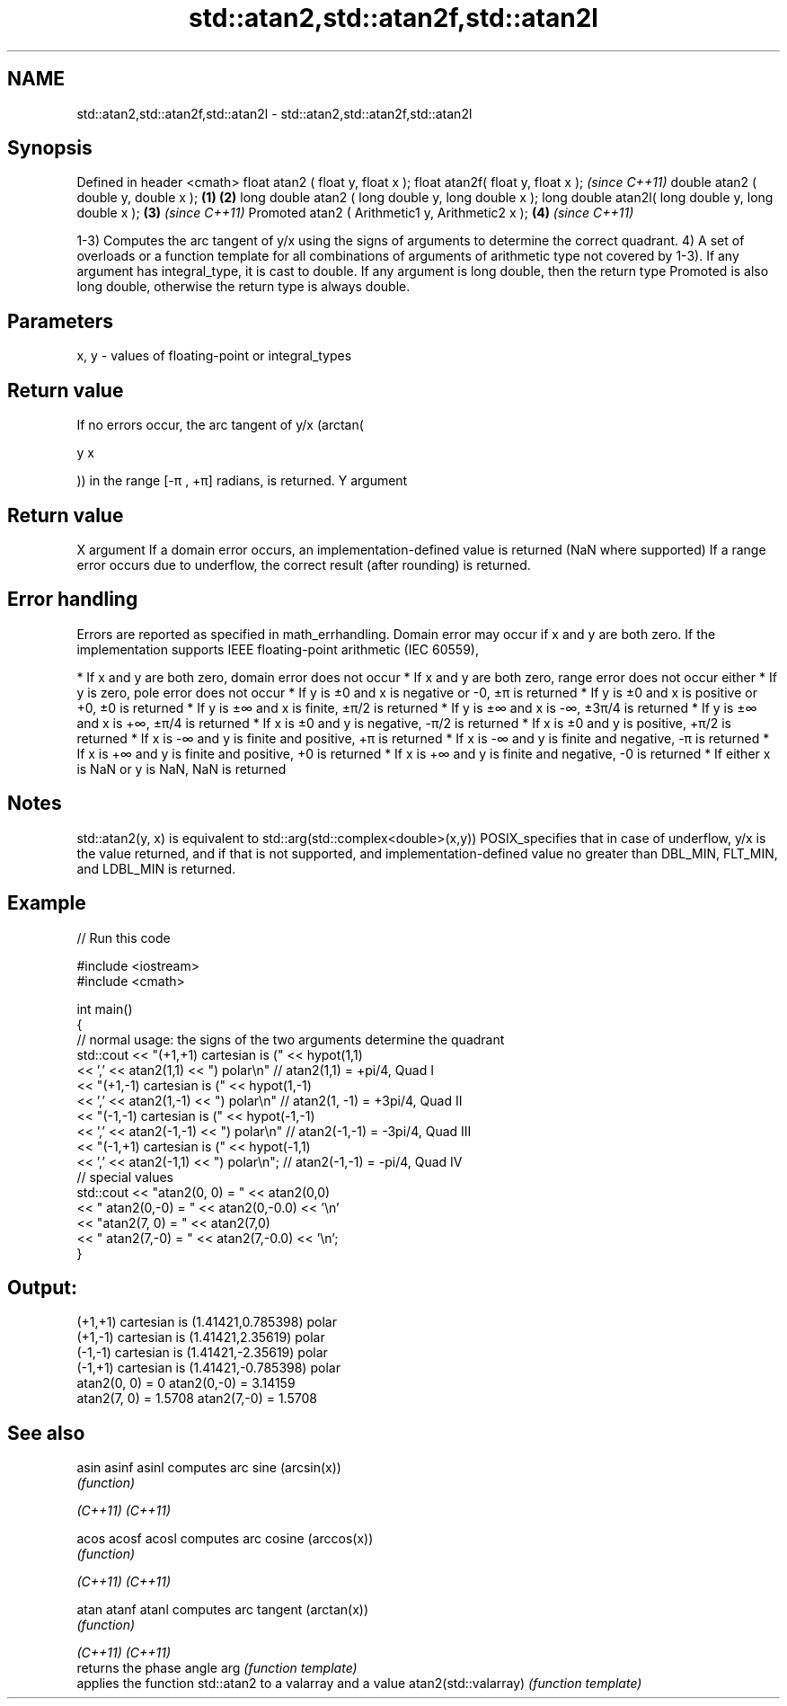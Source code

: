 .TH std::atan2,std::atan2f,std::atan2l 3 "2020.03.24" "http://cppreference.com" "C++ Standard Libary"
.SH NAME
std::atan2,std::atan2f,std::atan2l \- std::atan2,std::atan2f,std::atan2l

.SH Synopsis

Defined in header <cmath>
float atan2 ( float y, float x );
float atan2f( float y, float x );                           \fI(since C++11)\fP
double atan2 ( double y, double x );                \fB(1)\fP \fB(2)\fP
long double atan2 ( long double y, long double x );
long double atan2l( long double y, long double x );     \fB(3)\fP               \fI(since C++11)\fP
Promoted atan2 ( Arithmetic1 y, Arithmetic2 x );            \fB(4)\fP           \fI(since C++11)\fP

1-3) Computes the arc tangent of y/x using the signs of arguments to determine the correct quadrant.
4) A set of overloads or a function template for all combinations of arguments of arithmetic type not covered by 1-3). If any argument has integral_type, it is cast to double. If any argument is long double, then the return type Promoted is also long double, otherwise the return type is always double.

.SH Parameters


x, y - values of floating-point or integral_types


.SH Return value

If no errors occur, the arc tangent of y/x (arctan(

y
x

)) in the range [-π , +π] radians, is returned.
Y argument
.SH Return value
X argument
If a domain error occurs, an implementation-defined value is returned (NaN where supported)
If a range error occurs due to underflow, the correct result (after rounding) is returned.

.SH Error handling

Errors are reported as specified in math_errhandling.
Domain error may occur if x and y are both zero.
If the implementation supports IEEE floating-point arithmetic (IEC 60559),

* If x and y are both zero, domain error does not occur
* If x and y are both zero, range error does not occur either
* If y is zero, pole error does not occur
* If y is ±0 and x is negative or -0, ±π is returned
* If y is ±0 and x is positive or +0, ±0 is returned
* If y is ±∞ and x is finite, ±π/2 is returned
* If y is ±∞ and x is -∞, ±3π/4 is returned
* If y is ±∞ and x is +∞, ±π/4 is returned
* If x is ±0 and y is negative, -π/2 is returned
* If x is ±0 and y is positive, +π/2 is returned
* If x is -∞ and y is finite and positive, +π is returned
* If x is -∞ and y is finite and negative, -π is returned
* If x is +∞ and y is finite and positive, +0 is returned
* If x is +∞ and y is finite and negative, -0 is returned
* If either x is NaN or y is NaN, NaN is returned


.SH Notes

std::atan2(y, x) is equivalent to std::arg(std::complex<double>(x,y))
POSIX_specifies that in case of underflow, y/x is the value returned, and if that is not supported, and implementation-defined value no greater than DBL_MIN, FLT_MIN, and LDBL_MIN is returned.

.SH Example


// Run this code

  #include <iostream>
  #include <cmath>

  int main()
  {
      // normal usage: the signs of the two arguments determine the quadrant
      std::cout << "(+1,+1) cartesian is (" << hypot(1,1)
                << ',' << atan2(1,1) << ") polar\\n"  // atan2(1,1) = +pi/4, Quad I
                << "(+1,-1) cartesian is (" << hypot(1,-1)
                << ',' << atan2(1,-1) << ") polar\\n" // atan2(1, -1) = +3pi/4, Quad II
                << "(-1,-1) cartesian is (" << hypot(-1,-1)
                << ',' << atan2(-1,-1) << ") polar\\n" // atan2(-1,-1) = -3pi/4, Quad III
                << "(-1,+1) cartesian is (" << hypot(-1,1)
                << ',' << atan2(-1,1) << ") polar\\n"; // atan2(-1,-1) = -pi/4, Quad IV
      // special values
      std::cout << "atan2(0, 0) = " << atan2(0,0)
                << " atan2(0,-0) = " << atan2(0,-0.0) << '\\n'
                << "atan2(7, 0) = " << atan2(7,0)
                << " atan2(7,-0) = " << atan2(7,-0.0) << '\\n';
  }

.SH Output:

  (+1,+1) cartesian is (1.41421,0.785398) polar
  (+1,-1) cartesian is (1.41421,2.35619) polar
  (-1,-1) cartesian is (1.41421,-2.35619) polar
  (-1,+1) cartesian is (1.41421,-0.785398) polar
  atan2(0, 0) = 0 atan2(0,-0) = 3.14159
  atan2(7, 0) = 1.5708 atan2(7,-0) = 1.5708


.SH See also



asin
asinf
asinl                computes arc sine (arcsin(x))
                     \fI(function)\fP

\fI(C++11)\fP
\fI(C++11)\fP

acos
acosf
acosl                computes arc cosine (arccos(x))
                     \fI(function)\fP

\fI(C++11)\fP
\fI(C++11)\fP

atan
atanf
atanl                computes arc tangent (arctan(x))
                     \fI(function)\fP

\fI(C++11)\fP
\fI(C++11)\fP
                     returns the phase angle
arg                  \fI(function template)\fP
                     applies the function std::atan2 to a valarray and a value
atan2(std::valarray) \fI(function template)\fP




